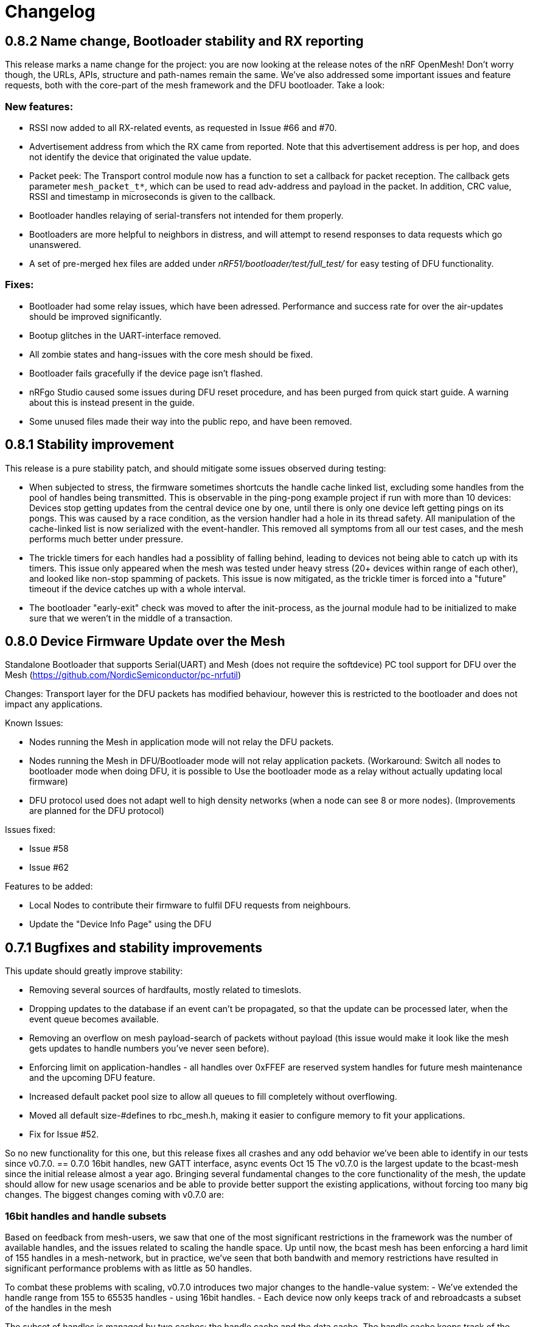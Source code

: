 = Changelog

== 0.8.2 Name change, Bootloader stability and RX reporting

This release marks a name change for the project: you are now looking at the release notes of the
nRF OpenMesh! Don't worry though, the URLs, APIs, structure and path-names remain the same.
We've also addressed some important issues and feature requests, both with the core-part of the
mesh framework and the DFU bootloader. Take a look:

=== New features:

- RSSI now added to all RX-related events, as requested in Issue #66 and #70.

- Advertisement address from which the RX came from reported. Note that this advertisement address
 is per hop, and does not identify the device that originated the value update.

- Packet peek: The Transport control module now has a function to set a callback for packet
reception. The callback gets parameter `mesh_packet_t*`, which can be used to read adv-address and
payload in the packet. In addition, CRC value, RSSI and timestamp in microseconds is given to the
callback.

- Bootloader handles relaying of serial-transfers not intended for them properly.

- Bootloaders are more helpful to neighbors in distress, and will attempt to resend responses to data
requests which go unanswered.

- A set of pre-merged hex files are added under _nRF51/bootloader/test/full_test/_ for easy testing of DFU functionality.

=== Fixes:

- Bootloader had some relay issues, which have been adressed. Performance and success rate for over
the air-updates should be improved significantly.

- Bootup glitches in the UART-interface removed.

- All zombie states and hang-issues with the core mesh should be fixed.

- Bootloader fails gracefully if the device page isn't flashed.

- nRFgo Studio caused some issues during DFU reset procedure, and has been purged from quick start
guide. A warning about this is instead present in the guide.

- Some unused files made their way into the public repo, and have been removed.

== 0.8.1 Stability improvement

This release is a pure stability patch, and should mitigate some issues observed during testing:

- When subjected to stress, the firmware sometimes shortcuts the handle cache linked list, excluding some handles from the pool of handles being transmitted. This is observable in the ping-pong example project if run with more than 10 devices: Devices stop getting updates from the central device one by one, until there is only one device left getting pings on its pongs. This was caused by a race condition, as the version handler had a hole in its thread safety. All manipulation of the cache-linked list is now serialized with the event-handler. This removed all symptoms from all our test cases, and the mesh performs much better under pressure.

- The trickle timers for each handles had a possiblity of falling behind, leading to devices not being able to catch up with its timers. This issue only appeared when the mesh was tested under heavy stress (20+ devices within range of each other), and looked like non-stop spamming of packets. This issue is now mitigated, as the trickle timer is forced into a "future" timeout if the device catches up with a whole interval.

- The bootloader "early-exit" check was moved to after the init-process, as the journal module had to be initialized to make sure that we weren't in the middle of a transaction.

== 0.8.0 Device Firmware Update over the Mesh
Standalone Bootloader that supports Serial(UART) and Mesh (does not require the softdevice)
PC tool support for DFU over the Mesh (https://github.com/NordicSemiconductor/pc-nrfutil)

Changes:
Transport layer for the DFU packets has modified behaviour, however this is restricted to the bootloader
and does not impact any applications.

Known Issues:

- Nodes running the Mesh in application mode will not relay the DFU packets.
- Nodes running the Mesh in DFU/Bootloader mode will not relay application packets.
(Workaround: Switch all nodes to bootloader mode when doing DFU, it is possible to
Use the bootloader mode as a relay without actually updating local firmware)
- DFU protocol used does not adapt well to high density networks (when a node can see 8 or more nodes).
(Improvements are planned for the DFU protocol)


Issues fixed:

- Issue #58

- Issue #62

Features to be added:

- Local Nodes to contribute their firmware to fulfil DFU requests from neighbours.

- Update the "Device Info Page" using the DFU


== 0.7.1 Bugfixes and stability improvements

This update should greatly improve stability:

- Removing several sources of hardfaults, mostly related to timeslots.
- Dropping updates to the database if an event can't be propagated, so that the update can be processed later, when the event queue becomes available.
- Removing an overflow on mesh payload-search of packets without payload (this issue would make it look like the mesh gets updates to handle numbers you've never seen before).
- Enforcing limit on application-handles - all handles over 0xFFEF are reserved system handles for future mesh maintenance and the upcoming DFU feature.
- Increased default packet pool size to allow all queues to fill completely without overflowing.
- Moved all default size-#defines to rbc_mesh.h, making it easier to configure memory to fit your applications.
- Fix for Issue #52.

So no new functionality for this one, but this release fixes all crashes and any odd behavior we've been able to identify in our tests since v0.7.0.
== 0.7.0 16bit handles, new GATT interface, async events Oct 15
The v0.7.0 is the largest update to the bcast-mesh since the initial release almost a year ago.
Bringing several fundamental changes to the core functionality of the mesh, the update should allow for
new usage scenarios and be able to provide better support the existing applications, without forcing
too many big changes. The biggest changes coming with v0.7.0 are:

=== 16bit handles and handle subsets
Based on feedback from mesh-users, we saw that one of the most significant restrictions in the framework
was the number of available handles, and the issues related to scaling the handle space. Up until now,
the bcast mesh has been enforcing a hard limit of 155 handles in a mesh-network, but in practice, we've seen
that both bandwith and memory restrictions have resulted in significant performance problems with
as little as 50 handles.

To combat these problems with scaling, v0.7.0 introduces two major changes to the handle-value system:
- We've extended the handle range from 155 to 65535 handles - using 16bit handles.
- Each device now only keeps track of and rebroadcasts a subset of the handles in the mesh

The subset of handles is managed by two caches: the handle cache and the data cache.
The handle cache keeps track of the version number of each handle, and allows the device
to decide whether an incoming handle value packet is new or old. The data cache keeps
track of the retransmissions by storing the current data for each handle, and and timing
related parameters for that particular handle (the Trickle instance).

The handle cache entries are significantly smaller (in memory) than the data cache entries,
and are also more important for correct behavior. Because of this, the handle cache has to be
larger than the data cache (enforced at compile time). The most recently updated handle
cache entries contain a link to a data cache entry, holding the retransmission data for that
handle. As the data cache fills up and overflows, the least recently updated handles
are discarded first, and the "oldest" handles stop retransmitting. Similarly, the least
recently updated handles are the first to be discarded from the handle cache. This is
analogous to classic LRU-caching schemes.

As the cache sizes may be configured by the application (by overriding the `RBC_MESH_DATA_CACHE_ENTRIES`
and `RBC_MESH_HANDLE_CACHE_ENTRIES` #defines in rbc_mesh.h in your compiler), the memory and
bandwidth usage can be controlled by the application. For applications utilizing a low number of
handles, the mesh will behave as it always have, as the cache may fit all values in all devices.

While the cache typically follows the LRU-scheme, there is an option to override this behavior.
By setting the "persistent" flag of a handle, that particular handle may never fall out of the
cache (both handle and data cache). It is strongly recommended that a device that intends to
update a value in the future keeps that value as persistent in their cache, as an update to a
value that the device doesn't know the version of is likely to be suppressed by neighbor devices
which keep the original, higher version number. It is also important that the cache is sized to
handle all the persistent values.

If the application attempts to read values that are no longer present in the cache, the call
always returns with `NRF_ERROR_NOT_FOUND`.

=== Serial interface update
As a response to the changes in handle count, the mesh serial interface has been updated
to fit the new format. The arduino-implementation of the application controller has also
been updated to fit these changes. See the
link:../docs/serial_interface.xlsx[serial interface documentation] for details.

=== Spec-conformant packet format
The mesh has been assigned the 16bit Service UUID 0xFEE4 for this release, moving away from the
previous 128bit UUID. With this feature, the mesh is able to use a BLE-core spec compliant message
format, a feature that has been employed for v0.7.0. The mesh packets now use a proper
<AD-len - AD-type - data> structure, as defined by the GAP specification. The AD-type used is
the "Service data" (0x16), with the service UUID being 0xFEE4. While this adds some overhead to
the packets (and reduces payload size), we think it's a valuable addition, as the mesh data may
be read from any Bluetooth 4.0 compliant scanner, and regular advertisers may inject packets
without any changes to link-layer firmware. While we still recommend using the GATT interface
for accessing the mesh from Smartphones or other applications, this opens up possiblities
for any device to be an active part of the mesh. Read more about the packet format in the
link:../docs/how_it_works.adoc["how it works"-document].

=== New GATT interface
As the number of handles grew, the GATT interface had to change. The Mesh service will no longer
contain a single characteristic per handle-value, but rather just one characteristic for data
access. This new characteristic follows a specific <opcode-data> format, and acts as a two-way
transport medium for mesh access. The GATT handling module now has a new name as well,
_mesh_gatt_. Read more about the syntax of the new mesh characteristic in the
link:../docs/how_it_works.adoc["how it works"-document].

=== Async event handling
We've seen some performance issues coming from the way events are given to the application.
The main problem is that by sending them inline as a callback to an event handler function,
the mesh-context is blocked for an unknown amount of time, leading to overflowing buffers,
poor bandwidth utilization and unexpected behavior. To change this, we're moving to
asynchonous event passing; events are now queued up in a FIFO-manner from the framework,
and the application has to pop them off the event queue with the `rbc_mesh_evt_get()`
function. In the examples, this is done in the main while-loop, in combination with the
Softdevice sleep function `sd_app_evt_wait()`. This methodology is similar to the
way the Softdevice passes events, and we think it improves overall consistency.

=== Zero-copy for mesh packets
The final major change is the way packet data is handled internally. Instead of creating several
copies of the packet memory for the internal module, and in addition force the application to
do a copy of any data they want to keep, the framework now passes the same data around, and never
duplicates memory. This includes the application, and this improvement has one additional implication to the
way you have to handle events. To let the mesh-framework be able to know when it may safely free
packet memory for other purposes, the application is required to call
`rbc_mesh_packet_release(uint8_t* p_data)` with the data pointer in the mesh-event as a parameter
after it is finished processing the event. Failure to do so will result in a `NRF_ERROR_NO_MEM`
event from the framework to the `app_error_handler()` callback. The release-function will accept
any p_data from the mesh (including NULL), and we recommend calling this for all events,
regardless of event type.

This change includes removing the mesh memory from the GATT server alltogether, and there
is no longer any need for adjusting linker-maps or heap-size if you want extensive amounts
of handles; only the aforementioned #defines for cache sizes.

=== Misc changes
There are some additional minor changes:
- The issue #44 hotfix has been pushed into the sdk-8-branch.
- Fix for issue #45
- TX events are now posted _after_ the mesh has transmitted the message, and contains a pointer to
the transmitted data.
- The rbc_mesh_init function now has a lfclk-field, in which you should supply the same clock-parameter
as given to the sd_softdevice_enable-function (or SOFTDEVICE_HANDLER_INIT if you're using the softdevice-handler).
This helps the mesh adjust for clock drift when calculating timeslot lengths.

== 0.6.10 Fixed memory leak and UART serial
This is a tiny, but critical update.
The mesh_packet and radio_control modules had a corner case where it discarded queued transmits and their allocated packet memory.
This caused some packets to never get transmitted, a mishap that would be almost impossible to detect from the application side.

As a bonus to this bugfix, we've added a uart version of the serial interface. It follows the exact same packet format, except for the SPI status byte
added to the events coming from the nRF51. No host side implementation of this interface has been implemented yet.

Finally, a fix for issue #39 has been added, the 20byte max limit _not_ included.

== 0.6.9 API-additions Sep 7
New small update, mostly adding to the API, both for extended functionality and more precise naming.

Changes included since v0.6.8:

- Added centralized build.sh file in _/examples/_ folder. This shell script builds all examples in all configurations with gcc.

- API: changed the name of the `adv_int_min` parameter to `interval_ms_min`, to avoid any confusion caused by slightly unprecise naming.

- API: Added a TX event, and an enable/disable function for it. This event is enabled for each individual data-value (it's off by default), and makes the framework propagate an event each time a value is transmitted in the mesh. This makes the application more aware of what happens on the radio, and allows for more precise control of data-value updating.

- API: Added start/stop functionality. This allows the application to halt all mesh related radio activity, without losing track of local data variables. (this is a follow-up on this issue: https://devzone.nordicsemi.com/question/48773/how-to-turn-onoff-mesh/)

- API: Added a `version_delta` parameter to the `rbc_mesh_event_t` struct. The delta reports the version increase since the last external update to this value, allowing the application to be aware of any missed versions: Normally, the delta should come back as 1 when receiving an UPDATE event. If the delta comes back as 2 or more, the device has missed some data value update; an indication that the network is pushing new value updates too frequently.

- merged pull-request #35 from @hh123okbb, fixing some compatiblity issues with the SDK APP_TIMER module. Thanks!

- The Async event handler now uses the Quadrature decoder hardware interrupt handler to do asynchronous processing, instead of the SWI0 (suggested in Issue #26). This allows the SDK APP_TIMER module to freely use the SWI0, without modification.

- Some minor additional adjustments and fixes

== 0.6.8 Scaling example and addressing scheme Aug 24
Small quick update, adding a new example, and changing addressing scheme.

The new Scaling example displays the mesh's ability to handle extensive amounts of handles. It can be interfaced from a host computer via terminal or Segger's RTT interface. Read more about the example in its local README file.

The only functionality change in this update is with the address field of a mesh packet. Instead of containing the source of the current version of the packet, it now contains the local address of whichever node is relaying the packet, as per BLE specification. This will allow your device to recognize the devices around it better, in addition to reducing the amount of memory allocated for metadata.

Also included: some updated documentation, with a more approachable description of Trickle and its usage.

== 0.6.7 GCC support Aug 19
As promised in v0.6.6, this is the official GCC release. As mentioned in the release notes for v0.6.6, it uses @foldedtoad's PR, with some modifications.

There were a couple of code changes required for proper gcc support:
There's a new toolchain.h file in rbc_mesh/include/, which introduces a couple of macros that handles the differences between gcc and armcc: The armcc syntax for defining packed typedef structs is different from gcc, and required a new \__packed_gcc macro. In addition, the gcc-implementation of the \__disable_irq() intinsic doesn't return the value of the primask register, and required some inline assembly in a new DISABLE_IRQS() macro. All internal usages of \__disable_irq() and \__enable_irq() have been changed to the macro definitions in the framework. In addition, we found that the size of the metadata had increased in the restructure, but this is now fixed (by packing the trickle struct)

*A couple of "gotchas" for the makefiles:*

- When changing build options like target boards and optional features, you need to run a make clean before make, as gcc won't notice the change otherwise.

- If you've never used gcc with your copy of the nRF51 SDK before, you might have to do some changes to your platform-makefile in /components/toolchain/gcc/Makefile.posix (or Makefile.windows if you're working with cygwin or similar).

- Some combinations of target boards and optional features are not intended for usage (like dongle+buttons or buttons+serial), and may result in strange behavior.

- Output files are labeled with target board

This release fixes issues #4 and #32, and includes PR #33 and #34

Again, huge thanks to @foldedtoad for doing all the work for this feature.

== 0.6.6 Major internal restructure Aug 17
This is the largest update to the repo in the past 6 months! While looking into some performance issues when using 50+ data instances, we decided to restructure some of the lower levels of the framework. Specifically, the control flow related to sending and receiving packets was redone almost completely. While this update doesn't include any new features or API changes, the performance and code quality has been significantly improved.

Here's a list of all the biggest changes:

- The mesh_srv block is slimmed down to just handle data storage and SD GATT server interfacing, and a new version_handler block is added. This block takes care of all data versioning, including scheduling of retransmissions and trickle management.

- The new version_handler schedules updates in a much more organized fashion, by employing a round robin scheme to the transmissions, and should fix all starvation problems experienced with a high number of trickle instances.

- We had some initial stability problems with the transition to SD8, which should be fixed with this update. The internal context handling is tightened up on level 3 the async events in SWI0, fixing some stability issues with the SD8.

- The mesh now does packet pooling, removing one redundant data copy during processing.

- The transport_control block has taken over some of the responsibility of the mesh_srv block, and both processes incoming and constructs outgoing packets.

- Traces of @foldedtoad's great gcc-support PR is also included as part of this update (thanks!), but still requires some minor alterations to work right out of the box. We'll try to get these fixes out the door later this week.

== 0.6.5 Inernal structure and stability Aug 6
This release superseeds v0.6.4, which featured some stability issues. We recommend skipping v0.6.4 and v0.6.3, and moving directly to this release.

Changes from v0.6.4:

- Moved asynchronous events to a separate module

- Split the async events into two queues internally, where one only contains events that must be handled inside timeslots (like timer and radio calls), and the other may execute at any time.

- Added serial event "DEVICE_STARTED", which notifies the application controller of nRF51 startup

- Added RadioReset serial command, which causes the nRF51 to reset to its initial state.

- Got rid of the serial_queue module, and used the new generic fifo in its place. No change in functionality.

- Stability improvements to timeslot handling

== 0.6.4 Stability improvements Aug 3
This release offers no new features, but includes some internal adjustments and stability improvements:

- Lollipop versioning fixed (Issue #28)

- Unified FIFO queue implementation added for internal asynchronous events and commands

- Improved stability for timeslots

- Increased default GATT Server storage (can be changed in mesh_srv.c)

- Some source file cleanup

== 0.6.3-SD8 Support for sdk 8 and sd 8 Jul 28
Support for sdk 8.1 and softdevice S110 v8.0

The pin maps for LEDs have been changed and include the boards PCA 10031 and PCA 10028.
The softdevice calls have been modified to fit the interface to the sd S110 v8
These calls are:

ble_gap_sec_params_t has no param timeout any more

sd_ble_gatts_sys_attr_set takes an optional flag parameter

sd_ble_gatts_sys_attr_set and ..._get require a connection handle (can be BLE_CONN_HANDLE_INVALID) and an other structure for the passed parameters

sd_ble_gap_sec_params_reply takes a keyset structure, can be NULL

In addition, the project now utilizes the Softdevice handler to take care of all SD initialization.

This release is a bugfix for the previously released SD8-support release, which was somewhat unstable.

== 0.6.3 Bugfix-release May 4

Fixed issues:

#15 - uint32_t variables assigned to false in timeslot_handler by @AlexDM0

#17 - Mesh Metadata Characteristic data length by @eggerdo

#7 - Global time overflow by @victorpasse

Repeating version bug from 0.6.2, reported by @olskyy

Big thanks to @victorpasse for providing a solution to #7. The issue at both 9.1 minutes and 71 minutes should be fixed, but the mesh will require a reinitiation in around 10 million years distant future end-users beware!)

== 0.6.2 Bugfix-release - Mar 25

Fixed issues:

#8 - version overflow by @victorpasse

#11 - adv_int_ms as uint8_t Typo? by @olskyy

Merged pullreq #9
Cleanup in arduino example

== 0.6.1 Project structure update - Mar 3

This release brings some major restructuring of both the example applications and the repo itself. The previous top level folder is now moved into /nRF51/, which contains all nRF51 code.

The serial interface released in v0.6.0 has been integrated into the framework, rather than as a separate example.

Both example projects and the Template project now contains both UV4 and UV5 versions of the projects, in addition to an UV5 project for SDK7.x.x support.

The projects now reference SDK modules from a different location, as described in the README.

A new /application_controller/ folder has been added, and now contains the "other side" of the serial interface, the external controller. The application controller is mainly targeted towards Arduino and Arduino-clone platforms, but is portable.

The application controller framework depends on the ble-sdk-arduino, which must be downloaded and added as a library in your Arduino IDE, or referenced directly if you want to execute it on other platforms.

An Arduino example has been included to get you started with the application controller.

The framework now has a guide for including mesh-functionality into your existing Softdevice applications. It addresses some of the collisions in resource usage between the rbc_mesh and some SDK modules.

The README has been split into three files to avoid the wall-of-text feeling in the original version.

== 0.6.0 Serial interface update - Feb 18

For this release, we've added a new serial interface for the mesh, based on the nRF8001 SPI interface. This interface will allow you to externally control a mesh-enabled nRF51 device from an external host. An Arduino implementation of a host side controller will soon be released. It will feature an API that mirrors the original "on-chip" API for the framework, so that you easily can start developing mesh applications on the Arduino without changing the nRF51 code at all!


